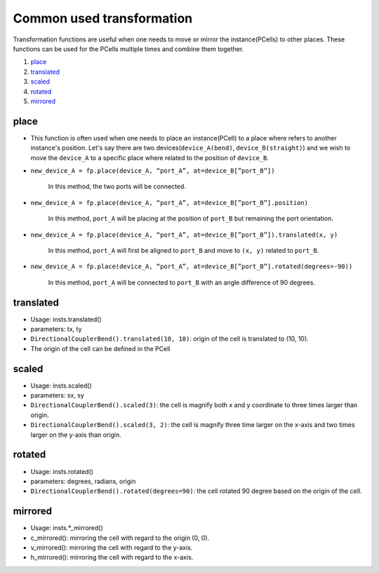 Common used transformation
===================================

Transformation functions are useful when one needs to move or mirror the instance(PCells) to other places. These functions can be used for the PCells multiple times and combine them together.

1. place_
2. translated_
3. scaled_
4. rotated_
5. mirrored_


place
^^^^^^^^

* This function is often used when one needs to place an instance(PCell) to a place where refers to another instance's position. Let's say there are two devices(``device_A(bend)``, ``device_B(straight)``) and we wish to move the ``device_A`` to a specific place where related to the position of ``device_B``.


.. image:: ../images/fpPlaceOriginal.png

* ``new_device_A = fp.place(device_A, “port_A”, at=device_B[”port_B”])``

     In this method, the two ports will be connected.

     .. image:: ../images/fpPlaceEx1.png

* ``new_device_A = fp.place(device_A, “port_A”, at=device_B[”port_B”].position)``

     In this method, ``port_A`` will be placing at the position of ``port_B`` but remaining the port orientation.

     .. image:: ../images/fpPlaceEx2.png
* ``new_device_A = fp.place(device_A, “port_A”, at=device_B[”port_B”]).translated(x, y)``

     In this method, ``port_A`` will first be aligned to ``port_B`` and move to ``(x, y)`` related to ``port_B``.

     .. image:: ../images/fpPlaceEx3.png
* ``new_device_A = fp.place(device_A, “port_A”, at=device_B[”port_B”].rotated(degrees=-90))``

     In this method, ``port_A`` will be connected to  ``port_B`` with an angle difference of 90 degrees.

     .. image:: ../images/fpPlaceEx4.png
translated
^^^^^^^^^^^^^^^^^^

* Usage: insts.translated()
* parameters: tx, ty
* ``DirectionalCouplerBend().translated(10, 10)``: origin of the cell is translated to (10, 10).
* The origin of the cell can be defined in the PCell

scaled
^^^^^^^^^

* Usage: insts.scaled()
* parameters: sx, sy
* ``DirectionalCouplerBend().scaled(3)``: the cell is magnify both x and y coordinate to three times larger than origin.
* ``DirectionalCouplerBend().scaled(3, 2)``: the cell is magnify three time larger on the x-axis and two times larger on the y-axis than origin.

rotated
^^^^^^^^

* Usage: insts.rotated()
* parameters: degrees, radians, origin
* ``DirectionalCouplerBend().rotated(degrees=90)``: the cell rotated 90 degree based on the origin of the cell.

mirrored
^^^^^^^^^^^^^^^

* Usage: insts.*_mirrored()

* c_mirrored(): mirroring the cell with regard to the origin (0, 0).

* v_mirrored(): mirroring the cell with regard to the y-axis.

* h_mirrored(): mirroring the cell with regard to the x-axis.

